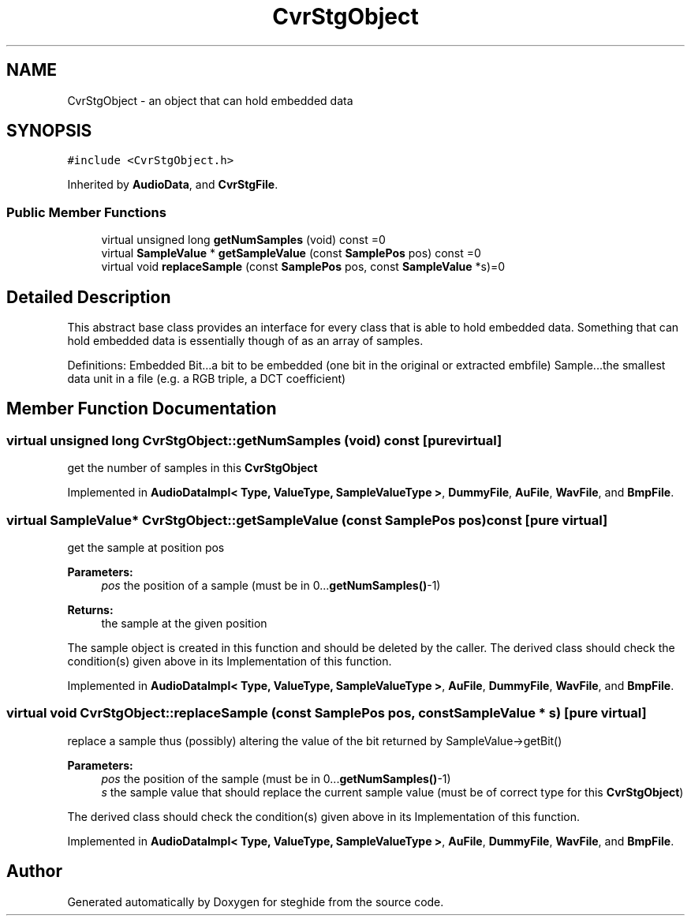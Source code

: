 .TH "CvrStgObject" 3 "Thu Aug 17 2017" "Version 0.5.1" "steghide" \" -*- nroff -*-
.ad l
.nh
.SH NAME
CvrStgObject \- an object that can hold embedded data  

.SH SYNOPSIS
.br
.PP
.PP
\fC#include <CvrStgObject\&.h>\fP
.PP
Inherited by \fBAudioData\fP, and \fBCvrStgFile\fP\&.
.SS "Public Member Functions"

.in +1c
.ti -1c
.RI "virtual unsigned long \fBgetNumSamples\fP (void) const =0"
.br
.ti -1c
.RI "virtual \fBSampleValue\fP * \fBgetSampleValue\fP (const \fBSamplePos\fP pos) const =0"
.br
.ti -1c
.RI "virtual void \fBreplaceSample\fP (const \fBSamplePos\fP pos, const \fBSampleValue\fP *s)=0"
.br
.in -1c
.SH "Detailed Description"
.PP 
This abstract base class provides an interface for every class that is able to hold embedded data\&. Something that can hold embedded data is essentially though of as an array of samples\&.
.PP
Definitions: Embedded Bit\&.\&.\&.a bit to be embedded (one bit in the original or extracted embfile) Sample\&.\&.\&.the smallest data unit in a file (e\&.g\&. a RGB triple, a DCT coefficient) 
.SH "Member Function Documentation"
.PP 
.SS "virtual unsigned long CvrStgObject::getNumSamples (void) const\fC [pure virtual]\fP"
get the number of samples in this \fBCvrStgObject\fP 
.PP
Implemented in \fBAudioDataImpl< Type, ValueType, SampleValueType >\fP, \fBDummyFile\fP, \fBAuFile\fP, \fBWavFile\fP, and \fBBmpFile\fP\&.
.SS "virtual \fBSampleValue\fP* CvrStgObject::getSampleValue (const \fBSamplePos\fP pos) const\fC [pure virtual]\fP"
get the sample at position pos 
.PP
\fBParameters:\fP
.RS 4
\fIpos\fP the position of a sample (must be in 0\&.\&.\&.\fBgetNumSamples()\fP-1) 
.RE
.PP
\fBReturns:\fP
.RS 4
the sample at the given position
.RE
.PP
The sample object is created in this function and should be deleted by the caller\&. The derived class should check the condition(s) given above in its Implementation of this function\&. 
.PP
Implemented in \fBAudioDataImpl< Type, ValueType, SampleValueType >\fP, \fBAuFile\fP, \fBDummyFile\fP, \fBWavFile\fP, and \fBBmpFile\fP\&.
.SS "virtual void CvrStgObject::replaceSample (const \fBSamplePos\fP pos, const \fBSampleValue\fP * s)\fC [pure virtual]\fP"
replace a sample thus (possibly) altering the value of the bit returned by SampleValue->getBit() 
.PP
\fBParameters:\fP
.RS 4
\fIpos\fP the position of the sample (must be in 0\&.\&.\&.\fBgetNumSamples()\fP-1) 
.br
\fIs\fP the sample value that should replace the current sample value (must be of correct type for this \fBCvrStgObject\fP)
.RE
.PP
The derived class should check the condition(s) given above in its Implementation of this function\&. 
.PP
Implemented in \fBAudioDataImpl< Type, ValueType, SampleValueType >\fP, \fBAuFile\fP, \fBDummyFile\fP, \fBWavFile\fP, and \fBBmpFile\fP\&.

.SH "Author"
.PP 
Generated automatically by Doxygen for steghide from the source code\&.
